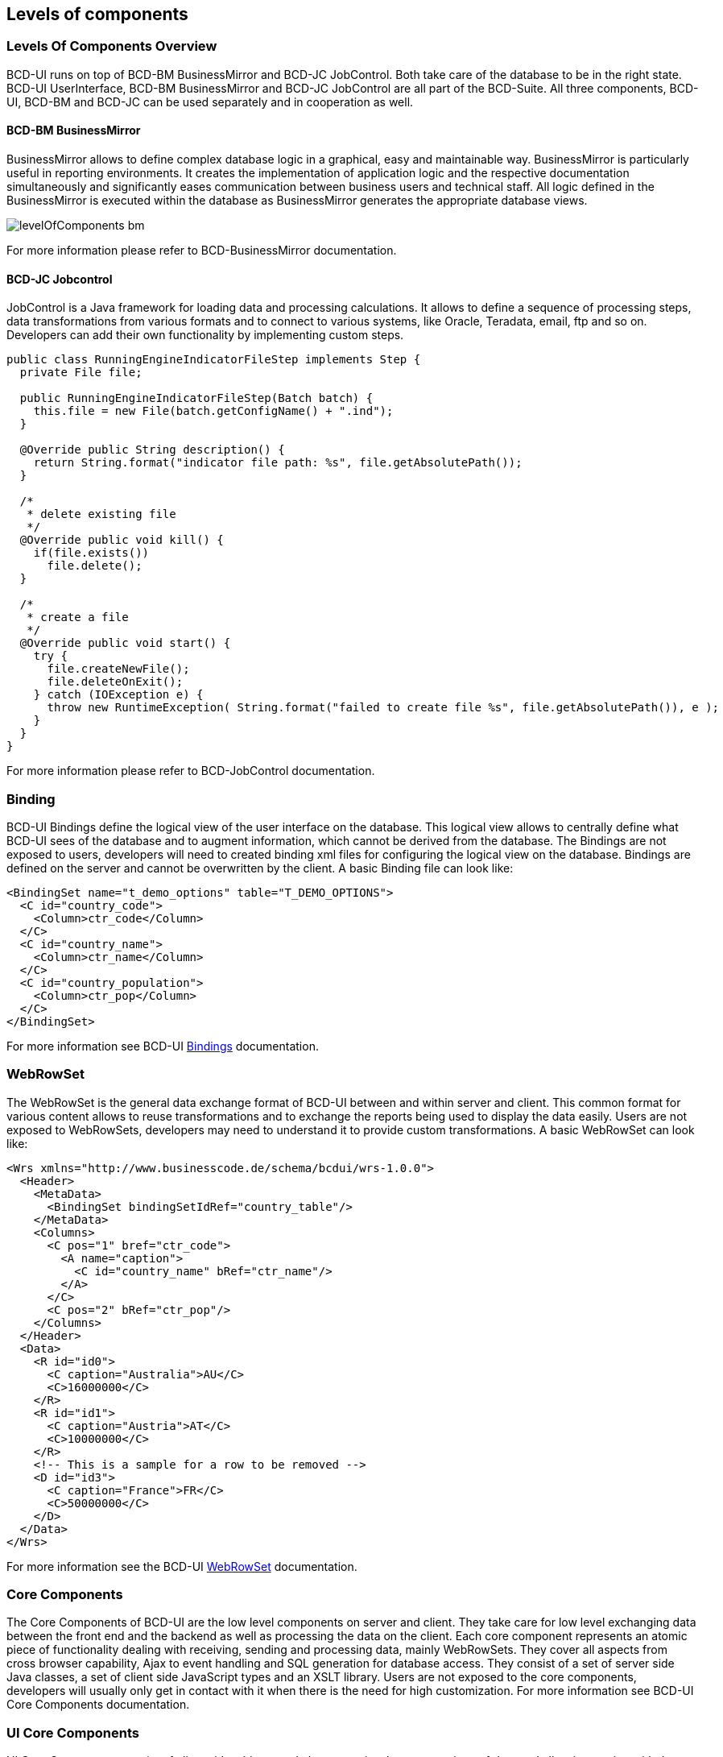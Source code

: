 [[DocLevelOfComponents]]
== Levels of components

=== Levels Of Components Overview

BCD-UI runs on top of BCD-BM BusinessMirror and BCD-JC JobControl. Both take care of the database to be in the right state.
BCD-UI UserInterface, BCD-BM BusinessMirror and BCD-JC JobControl are all part of the BCD-Suite.
All three components, BCD-UI, BCD-BM and BCD-JC can be used separately and in cooperation as well.

==== BCD-BM BusinessMirror

BusinessMirror allows to define complex database logic in a graphical, easy and maintainable way.
BusinessMirror is particularly useful in reporting environments.
It creates the implementation of application logic and the respective documentation simultaneously and significantly eases communication between business users and technical staff.
All logic defined in the BusinessMirror is executed within the database as BusinessMirror generates the appropriate database views.

image::images/levelOfComponents_bm.png[]


For more information please refer to BCD-BusinessMirror documentation.

==== BCD-JC Jobcontrol

JobControl is a Java framework for loading data and processing calculations.
It allows to define a sequence of processing steps, data transformations from various formats
and to connect to various systems, like Oracle, Teradata, email, ftp and so on.
Developers can add their own functionality by implementing custom steps.

[source,javascript]
----

public class RunningEngineIndicatorFileStep implements Step {
  private File file;

  public RunningEngineIndicatorFileStep(Batch batch) {
    this.file = new File(batch.getConfigName() + ".ind");
  }

  @Override public String description() {
    return String.format("indicator file path: %s", file.getAbsolutePath());
  }

  /*
   * delete existing file
   */
  @Override public void kill() {
    if(file.exists())
      file.delete();
  }

  /*
   * create a file
   */
  @Override public void start() {
    try {
      file.createNewFile();
      file.deleteOnExit();
    } catch (IOException e) {
      throw new RuntimeException( String.format("failed to create file %s", file.getAbsolutePath()), e );
    }
  }
}

----

For more information please refer to BCD-JobControl documentation.

=== Binding

BCD-UI Bindings define the logical view of the user interface on the database.
This logical view allows to centrally define what BCD-UI sees of the database and to augment information, which cannot be derived from the database.
The Bindings are not exposed to users, developers will need to created binding xml files for configuring the logical view on the database.
Bindings are defined on the server and cannot be overwritten by the client. A basic Binding file can look like:

[source,xml]
----
<BindingSet name="t_demo_options" table="T_DEMO_OPTIONS">
  <C id="country_code">
    <Column>ctr_code</Column>
  </C>
  <C id="country_name">
    <Column>ctr_name</Column>
  </C>
  <C id="country_population">
    <Column>ctr_pop</Column>
  </C>
</BindingSet>
----

For more information see BCD-UI <<DocBinding,Bindings>> documentation.

=== WebRowSet

The WebRowSet is the general data exchange format of BCD-UI between and within server and client.
This common format for various content allows to reuse transformations and to exchange the reports being used to display the data easily.
Users are not exposed to WebRowSets, developers may need to understand it to provide custom transformations.
A basic WebRowSet can look like:

[source,xml]
----
<Wrs xmlns="http://www.businesscode.de/schema/bcdui/wrs-1.0.0">
  <Header>
    <MetaData>
      <BindingSet bindingSetIdRef="country_table"/>
    </MetaData>
    <Columns>
      <C pos="1" bref="ctr_code">
        <A name="caption">
          <C id="country_name" bRef="ctr_name"/>
        </A>
      </C>
      <C pos="2" bRef="ctr_pop"/>
    </Columns>
  </Header>
  <Data>
    <R id="id0">
      <C caption="Australia">AU</C>
      <C>16000000</C>
    </R>
    <R id="id1">
      <C caption="Austria">AT</C>
      <C>10000000</C>
    </R>
    <!-- This is a sample for a row to be removed -->
    <D id="id3">
      <C caption="France">FR</C>
      <C>50000000</C>
    </D>
  </Data>
</Wrs>
----

For more information see the BCD-UI <<DocXmlData,WebRowSet>> documentation.

=== Core Components

The Core Components of BCD-UI are the low level components on server and client.
They take care for low level exchanging data between the front end and the backend as well as processing the data on the client.
Each core component represents an atomic piece of functionality dealing with receiving, sending and processing data, mainly WebRowSets.
They cover all aspects from cross browser capability, Ajax to event handling and SQL generation for database access.
They consist of a set of server side Java classes, a set of client side JavaScript types and an XSLT library.
Users are not exposed to the core components, developers will usually only get in contact with it when there is the need for high customization.
For more information see BCD-UI Core Components documentation.

=== UI Core Components

UI Core Components consist of client side widgets and charts are visual representations of data and allow interaction with the data.
For that purpose, input widgets and charts are bound to XML data.
Input widgets can be used XSLT embedded for highly dynamic interaction as well as wrapped into jsp for easy usage as choosers on pages.
Developers will need to understand the UI Core Components to place them on a page and to connect them to the right data.
Charts are rendered on the client, so changes to selections or data will be immediately reflected.

image::images/levelOfComponents_uiCoreComponents.png[]


For more information see BCD-UI Core Components documentation.

=== Composite Components

BCD-UI's Composite Components are high-level aggregations of Core Components plus a set of functionality specific for the component on the client.
The goal of Composite Components is to provide ready-to-use building blocks for the most common purposes in reporting and data maintenance applications.
They have a compact interface, an XML configuration file, can be easily put on a page and together with a Binding are ready to run.
As such, they can often fulfill the requirements directly or act as the basis for customized solutions.
Users often interact with Composite Components as the main component on a page,
developers will need to understand the configuration of the composite components.

image::images/levelOfComponents_multipleCompositeComponents.png[]


For more information see BCD-UI link:../index.html[Composite Components, window="_blank"] documentation.

=== Templates and BCD-Suite demo

BCD-UI Templates are built on top of Composite and Core Components to show how a specific business functionality like a user
administration page can build.
Templates are composed into a running demo application to allow seeing them at work and to cover all aspects of BCD-Suite in one place.
Templates are only intended to show the capabilities of the BCD-UI library and to help developers to jump start development.

image::images/levelOfComponents_demoSC.png[]


For more information see BCD-UI Templates documentation.

=== Development support

BCD-Suite comes with Tooling to ease the development of BCD-UI applications.
This Tooling is Eclipse-based and comprises of

* Online documentation of the main components and the API
* A complete set of XML Schemas to support auto-completion in the IDE and easy checking of configuration files for correctness
* Eclipse Plugins for application or page creation, creation and checking of Bindings
* Support for automatic testing of BCD-Applications based on Selenium

image::images/levelOfComponents_dependencesCheck.jpg[]


For more information see BCD-UI development support documentation.
